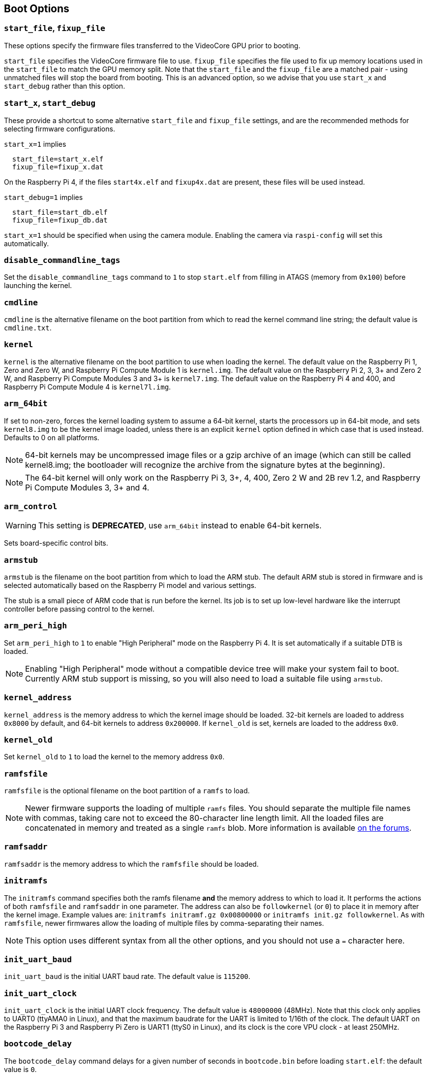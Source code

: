 == Boot Options

=== `start_file`, `fixup_file`

These options specify the firmware files transferred to the VideoCore GPU prior to booting.

`start_file` specifies the VideoCore firmware file to use.
`fixup_file` specifies the file used to fix up memory locations used in the `start_file` to match the GPU memory split. Note that the `start_file` and the `fixup_file` are a matched pair - using unmatched files will stop the board from booting. This is an advanced option, so we advise that you use `start_x` and `start_debug` rather than this option.

=== `start_x`, `start_debug`

These provide a shortcut to some alternative `start_file` and `fixup_file` settings, and are the recommended methods for selecting firmware configurations.

`start_x=1` implies
----
  start_file=start_x.elf
  fixup_file=fixup_x.dat
----

On the Raspberry Pi 4, if the files `start4x.elf` and `fixup4x.dat` are present, these files will be used instead.

`start_debug=1` implies
----
  start_file=start_db.elf
  fixup_file=fixup_db.dat
----

`start_x=1` should be specified when using the camera module. Enabling the camera via `raspi-config` will set this automatically.

=== `disable_commandline_tags`

Set the `disable_commandline_tags` command to `1` to stop `start.elf` from filling in ATAGS (memory from `0x100`) before launching the kernel.

=== `cmdline`

`cmdline` is the alternative filename on the boot partition from which to read the kernel command line string; the default value is `cmdline.txt`.

=== `kernel`

`kernel` is the alternative filename on the boot partition to use when loading the kernel. The default value on the Raspberry Pi 1, Zero and Zero W, and Raspberry Pi Compute Module 1 is `kernel.img`. The default value on the Raspberry Pi 2, 3, 3+ and Zero 2 W, and Raspberry Pi Compute Modules 3 and 3+ is `kernel7.img`. The default value on the Raspberry Pi 4 and 400, and Raspberry Pi Compute Module 4 is `kernel7l.img`.

=== `arm_64bit`

If set to non-zero, forces the kernel loading system to assume a 64-bit kernel, starts the processors up in 64-bit mode, and sets `kernel8.img` to be the kernel image loaded, unless there is an explicit `kernel` option defined in which case that is used instead. Defaults to 0 on all platforms. 

NOTE: 64-bit kernels may be uncompressed image files or a gzip archive of an image (which can still be called kernel8.img; the bootloader will recognize the archive from the signature bytes at the beginning).

NOTE: The 64-bit kernel will only work on the Raspberry Pi 3, 3+, 4, 400, Zero 2 W and 2B rev 1.2, and Raspberry Pi Compute Modules 3, 3+ and 4.

=== `arm_control`

WARNING: This setting is *DEPRECATED*, use `arm_64bit` instead to enable 64-bit kernels.

Sets board-specific control bits.

=== `armstub`

`armstub` is the filename on the boot partition from which to load the ARM stub. The default ARM stub is stored in firmware and is selected automatically based on the Raspberry Pi model and various settings.

The stub is a small piece of ARM code that is run before the kernel. Its job is to set up low-level hardware like the interrupt controller before passing control to the kernel.

=== `arm_peri_high`

Set `arm_peri_high` to `1` to enable "High Peripheral" mode on the Raspberry Pi 4. It is set automatically if a suitable DTB is loaded.

NOTE: Enabling "High Peripheral" mode without a compatible device tree will make your system fail to boot. Currently ARM stub support is missing, so you will also need to load a suitable file using `armstub`.

=== `kernel_address`

`kernel_address` is the memory address to which the kernel image should be loaded. 32-bit kernels are loaded to address `0x8000` by default, and 64-bit kernels to address `0x200000`. If `kernel_old` is set, kernels are loaded to the address `0x0`.

=== `kernel_old`

Set `kernel_old` to `1` to load the kernel to the memory address `0x0`.

=== `ramfsfile`

`ramfsfile` is the optional filename on the boot partition of a `ramfs` to load. 

NOTE: Newer firmware supports the loading of multiple `ramfs` files. You should separate the multiple file names with commas, taking care not to exceed the 80-character line length limit. All the loaded files are concatenated in memory and treated as a single `ramfs` blob. More information is available https://forums.raspberrypi.com/viewtopic.php?f=63&t=10532[on the forums].

=== `ramfsaddr`

`ramfsaddr` is the memory address to which the `ramfsfile` should be loaded.

=== `initramfs`

The `initramfs` command specifies both the ramfs filename *and* the memory address to which to load it. It performs the actions of both `ramfsfile` and `ramfsaddr` in one parameter. The address can also be `followkernel` (or `0`) to place it in memory after the kernel image. Example values are: `initramfs initramf.gz 0x00800000` or `initramfs init.gz followkernel`. As with `ramfsfile`, newer firmwares allow the loading of multiple files by comma-separating their names.

NOTE: This option uses different syntax from all the other options, and you should not use a `=` character here.

=== `init_uart_baud`

`init_uart_baud` is the initial UART baud rate. The default value is `115200`.

=== `init_uart_clock`

`init_uart_clock` is the initial UART clock frequency. The default value is `48000000` (48MHz). Note that this clock only applies to UART0 (ttyAMA0 in Linux), and that the maximum baudrate for the UART is limited to 1/16th of the clock. The default UART on the Raspberry Pi 3 and Raspberry Pi Zero is UART1 (ttyS0 in Linux), and its clock is the core VPU clock - at least 250MHz.

=== `bootcode_delay`

The `bootcode_delay` command delays for a given number of seconds in `bootcode.bin` before loading `start.elf`: the default value is `0`.

This is particularly useful to insert a delay before reading the EDID of the monitor, for example if the Raspberry Pi and monitor are powered from the same source, but the monitor takes longer to start up than the Raspberry Pi. Try setting this value if the display detection is wrong on initial boot, but is correct if you soft-reboot the Raspberry Pi without removing power from the monitor.

=== `boot_delay`

The `boot_delay` command instructs to wait for a given number of seconds in `start.elf` before loading the kernel: the default value is `1`. The total delay in milliseconds is calculated as `(1000 x boot_delay) + boot_delay_ms`. This can be useful if your SD card needs a while to get ready before Linux is able to boot from it.

=== `boot_delay_ms`

The `boot_delay_ms` command means wait for a given number of milliseconds in `start.elf`, together with `boot_delay`, before loading the kernel. The default value is `0`.


[[disable_poe_fan]]
=== `disable_poe_fan`

By default, a probe on the I2C bus will happen at startup, even when a PoE HAT is not attached. Setting this option to 1 disables control of a PoE HAT fan through I2C (on pins ID_SD & ID_SC). If you are not intending to use a PoE HAT doing this is useful if you need to minimise boot time.

=== `disable_splash`

If `disable_splash` is set to `1`, the rainbow splash screen will not be shown on boot. The default value is `0`.

=== `enable_gic` (Raspberry Pi 4 Only)

On the Raspberry Pi 4B, if this value is set to `0` then the interrupts will be routed to the ARM cores using the legacy interrupt controller, rather than via the GIC-400. The default value is `1`.

=== `enable_uart`

`enable_uart=1` (in conjunction with `console=serial0` in `cmdline.txt`) requests that the kernel creates a serial console, accessible using GPIOs 14 and 15 (pins 8 and 10 on the 40-pin header). Editing `cmdline.txt` to remove the line `quiet` enables boot messages from the kernel to also appear there. See also `uart_2ndstage`.

=== `force_eeprom_read`

Set this option to `0` to prevent the firmware from trying to read an I2C HAT EEPROM (connected to pins ID_SD & ID_SC) at powerup. See also xref:config_txt.adoc#disable_poe_fan[`disable_poe_fan`].

[[os_prefix]]
=== `os_prefix`

`os_prefix` is an optional setting that allows you to choose between multiple versions of the kernel and Device Tree files installed on the same card. Any value in `os_prefix` is prepended to (stuck in front of) the name of any operating system files loaded by the firmware, where "operating system files" is defined to mean kernels, initramfs, cmdline.txt, .dtbs and overlays. The prefix would commonly be a directory name, but it could also be part of the filename such as "test-". For this reason, directory prefixes must include the trailing `/` character.

In an attempt to reduce the chance of a non-bootable system, the firmware first tests the supplied prefix value for viability - unless the expected kernel and .dtb can be found at the new location/name, the prefix is ignored (set to ""). A special case of this viability test is applied to overlays, which will only be loaded from `+${os_prefix}${overlay_prefix}+` (where the default value of <<overlay_prefix,`overlay_prefix`>> is "overlays/") if `+${os_prefix}${overlay_prefix}README+` exists, otherwise it ignores `os_prefix` and treats overlays as shared.

(The reason the firmware checks for the existence of key files rather than directories when checking prefixes is twofold - the prefix may not be a directory, and not all boot methods support testing for the existence of a directory.)

NOTE: Any user-specified OS file can bypass all prefixes by using an absolute path (with respect to the boot partition) - just start the file path with a `/`, e.g. `kernel=/my_common_kernel.img`.

See also <<overlay_prefix,`overlay_prefix`>> and <<upstream_kernel,`upstream_kernel`>>.

=== `otg_mode` (Raspberry Pi 4 Only)

USB On-The-Go (often abbreviated to OTG) is a feature that allows supporting USB devices with an appropriate OTG cable to configure themselves as USB hosts. On older Raspberry Pis, a single USB 2 controller was used in both USB host and device mode.

Raspberry Pi 4B and Raspberry Pi 400 (not CM4 or CM4IO) add a high performance USB 3 controller, attached via PCIe, to drive the main USB ports. The legacy USB 2 controller is still available on the USB-C power connector for use as a device (`otg_mode=0`, the default).

`otg_mode=1` requests that a more capable XHCI USB 2 controller is used as another host controller on that USB-C connector. 

NOTE: Because CM4 and CM4IO don't include the external USB 3 controller, Raspberry Pi OS images set `otg_mode=1` on CM4 for better performance.

[[overlay_prefix]]
=== `overlay_prefix`

Specifies a subdirectory/prefix from which to load overlays - defaults to `overlays/` (note the trailing `/`). If used in conjunction with <<os_prefix,`os_prefix`>>, the `os_prefix` comes before the `overlay_prefix`, i.e. `dtoverlay=disable-bt` will attempt to load `+${os_prefix}${overlay_prefix}disable-bt.dtbo+`.

NOTE: Unless `+${os_prefix}${overlay_prefix}README+` exists, overlays are shared with the main OS (i.e. `os_prefix` is ignored).

[[sha256]]
=== `sha256`

If set to non-zero, enables the logging of SHA256 hashes for loaded files (the kernel, initramfs, Device Tree .dtb file and overlays), as generated by the `sha256sum` utility. The logging output goes to the UART if enabled, and is also accessible via `sudo vcdbg log msg`. This option may be useful when debugging booting problems, but at the cost of potentially adding _many_ seconds to the boot time. Defaults to 0 on all platforms.

=== `uart_2ndstage`

Setting `uart_2ndstage=1` causes the second-stage loader (`bootcode.bin` on devices prior to the Raspberry Pi 4, or the boot code in the  EEPROM for Raspberry Pi 4 devices) and the main firmware (`start*.elf`) to output diagnostic information to UART0.

Be aware that output is likely to interfere with Bluetooth operation unless it is disabled (`dtoverlay=disable-bt`) or switched to the other UART (`dtoverlay=miniuart-bt`), and if the UART is accessed simultaneously to output from Linux then data loss can occur leading to corrupted output. This feature should only be required when trying to diagnose an early boot loading problem.

[[upstream_kernel]]
=== `upstream_kernel`

If `upstream_kernel=1` is used, the firmware sets <<os_prefix,`os_prefix`>> to "upstream/", unless it has been explicitly set to something else, but like other `os_prefix` values it will be ignored if the required kernel and .dtb file can't be found when using the prefix.

The firmware will also prefer upstream Linux names for DTBs (`bcm2837-rpi-3-b.dtb` instead of `bcm2710-rpi-3-b.dtb`, for example). If the upstream file isn't found the firmware will load the downstream variant instead  and automatically apply the "upstream" overlay to make some adjustments. Note that this process happens _after_ the `os_prefix` has been finalised.

